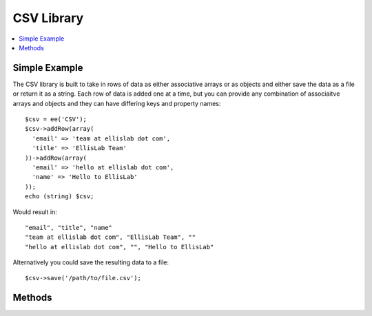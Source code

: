 .. # This source file is part of the open source project
   # ExpressionEngine User Guide (https://github.com/ExpressionEngine/ExpressionEngine-User-Guide)
   #
   # @link      https://expressionengine.com/
   # @copyright Copyright (c) 2003-2018, EllisLab, Inc. (https://ellislab.com)
   # @license   https://expressionengine.com/license Licensed under Apache License, Version 2.0

###########
CSV Library
###########

.. contents::
  :local:
  :depth: 1

.. highlight:: php

**************
Simple Example
**************

The CSV library is built to take in rows of data as either associative arrays or as objects and either save the data as a file or return it as a string. Each row of data is added one at a time, but you can provide any combination of associaitve arrays and objects and they can have differing keys and property names::

  $csv = ee('CSV');
  $csv->addRow(array(
    'email' => 'team at ellislab dot com',
    'title' => 'EllisLab Team'
  ))->addRow(array(
    'email' => 'hello at ellislab dot com',
    'name' => 'Hello to EllisLab'
  ));
  echo (string) $csv;

Would result in::

  "email", "title", "name"
  "team at ellislab dot com", "EllisLab Team", ""
  "hello at ellislab dot com", "", "Hello to EllisLab"

Alternatively you could save the resulting data to a file::

  $csv->save('/path/to/file.csv');

*******
Methods
*******

.. namespace:: EllisLab\ExpressionEngine\Library\Data

.. class:: CSV

.. method:: addRow($rowData)

  Add a row of data to the CSV instance::

    $csv->addRow(array(
      'email' => 'team at ellislab dot com',
      'title' => 'EllisLab Team'
    ));

    OR

    $row = new \stdClass();
    $row->email = 'team at ellislab dot com';
    $row->name = 'EllisLab Team';
    $result = $csv->addRow($row);

  :param array/object $rowData: A single row of data passed in as an object or as an associaitve array
  :returns: ``$this``, the CSV object itself so you can chain ``->addRow()`` and ``->save()`` calls.
  :rtype: Object

.. method:: save($filename)

  Save the csv data to a file::

    $csv->save('/path/to/file.csv');

  :param string $filename: The path to the file
  :returns: ``TRUE`` if the file was saved, ``FALSE`` if there was a failure
  :rtype: Boolean

.. method:: __toString()

  String representation of the csv data::

    echo (string) $csv;

  :returns: String representation of the csv data
  :rtype: String
